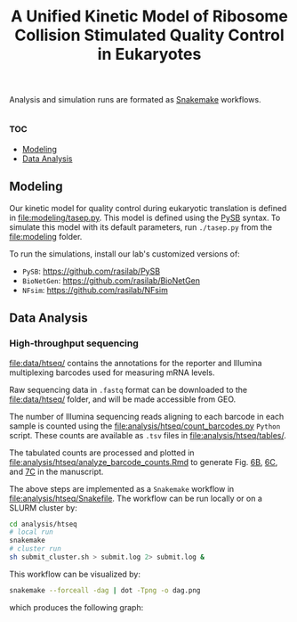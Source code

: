 #+LATEX_CLASS: article
#+OPTIONS: num:nil tex:t
#+LATEX_CLASS_OPTIONS: [10pt,letterpaper]
#+LATEX_HEADER: \input{latex_template.tex}
#+TITLE: A Unified Kinetic Model of Ribosome Collision Stimulated Quality Control in Eukaryotes
#+DATE: 

Analysis and simulation runs are formated as [[https://snakemake.readthedocs.io/en/stable/][Snakemake]] workflows.

**                                                                     :toc:
  - [[#modeling][Modeling]]
  - [[#data-analysis][Data Analysis]]

** Modeling

Our kinetic model for quality control during eukaryotic translation is defined in [[file:modeling/tasep.py]]. 
This model is defined using the [[http://pysb.org/][PySB]] syntax.
To simulate this model with its default parameters, run =./tasep.py= from the [[file:modeling]] folder.

To run the simulations, install our lab's customized versions of:
- =PySB=: https://github.com/rasilab/PySB
- =BioNetGen=: https://github.com/rasilab/BioNetGen
- =NFsim=: https://github.com/rasilab/NFsim



** Data Analysis
*** High-throughput sequencing
[[file:data/htseq/]] contains the annotations for the reporter and Illumina multiplexing barcodes used for measuring mRNA levels.

Raw sequencing data in =.fastq= format can be downloaded to the [[file:data/htseq/]] folder, and will be made accessible from GEO.

The number of Illumina sequencing reads aligning to each barcode in each sample is counted using the [[file:analysis/htseq/count_barcodes.py]] =Python= script.
These counts are available as =.tsv= files in [[file:analysis/htseq/tables/]].

The tabulated counts are processed and plotted in [[file:analysis/htseq/analyze_barcode_counts.Rmd]] to generate Fig. [[file:analysis/htseq/figures/mrna_level_wt_pgk1_no_insert.pdf][6B]], [[file:analysis/htseq/figures/mrna_level_wt_4_codons.pdf][6C]], and [[file:analysis/htseq/figures/mrna_level_ko_2_codons.pdf][7C]] in the manuscript.

The above steps are implemented as a =Snakemake= workflow in [[file:analysis/htseq/Snakefile]]. 
The workflow can be run locally or on a SLURM cluster by:
#+BEGIN_SRC sh :exports code
cd analysis/htseq
# local run
snakemake
# cluster run
sh submit_cluster.sh > submit.log 2> submit.log &
#+END_SRC

This workflow can be visualized by:
#+BEGIN_SRC sh :exports code
snakemake --forceall -dag | dot -Tpng -o dag.png
#+END_SRC
which produces the following graph:
[[file:analysis/htseq/dag.png]]

